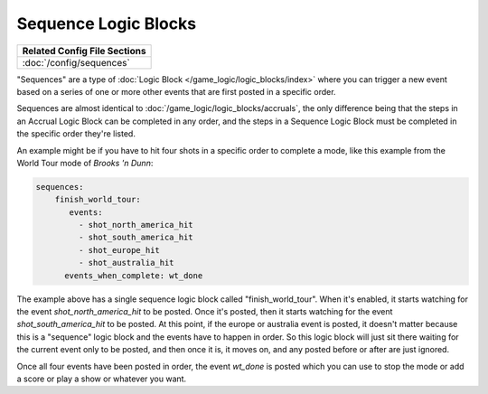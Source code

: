 Sequence Logic Blocks
=====================

+------------------------------------------------------------------------------+
| Related Config File Sections                                                 |
+==============================================================================+
| :doc:`/config/sequences`                                                     |
+------------------------------------------------------------------------------+

"Sequences" are a type of :doc:`Logic Block </game_logic/logic_blocks/index>`
where you can trigger a new event based on a series of one or more other events
that are first posted in a specific order.

Sequences are almost identical to :doc:`/game_logic/logic_blocks/accruals`, the
only difference being that the steps in
an Accrual Logic Block can be completed in any order, and the steps in
a Sequence Logic Block must be completed in the specific order they're
listed.

An example might be if you have to hit four shots in a specific order to complete
a mode, like this example from the World Tour mode of *Brooks 'n Dunn*:

.. code-block:: yaml

  sequences:
      finish_world_tour:
         events:
           - shot_north_america_hit
           - shot_south_america_hit
           - shot_europe_hit
           - shot_australia_hit
        events_when_complete: wt_done

The example above has a single sequence logic block called "finish_world_tour". When
it's enabled, it starts watching for the event *shot_north_america_hit* to be posted.
Once it's posted, then it starts watching for the event *shot_south_america_hit* to
be posted. At this point, if the europe or australia event is posted, it doesn't matter
because this is a "sequence" logic block and the events have to happen in order. So this
logic block will just sit there waiting for the current event only to be posted, and
then once it is, it moves on, and any posted before or after are just ignored.

Once all four events have been posted in order, the event *wt_done* is posted which you
can use to stop the mode or add a score or play a show or whatever you want.


